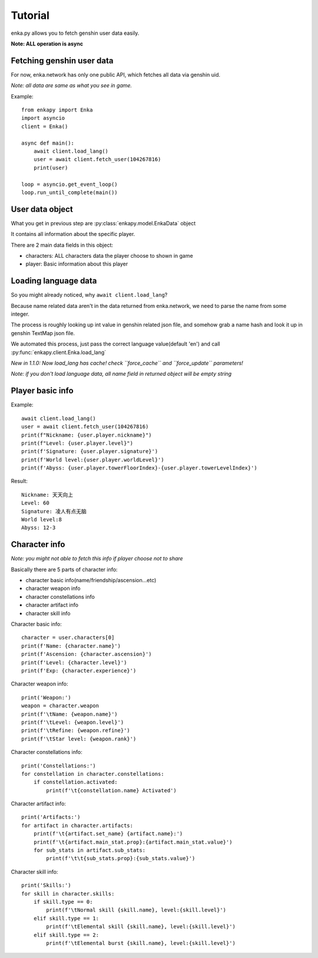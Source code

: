 Tutorial
========
enka.py allows you to fetch genshin user data easily.

**Note: ALL operation is async**

Fetching genshin user data
--------------------------
For now, enka.network has only one public API, which fetches all data via genshin uid.

*Note: all data are same as what you see in game.*

Example::

    from enkapy import Enka
    import asyncio
    client = Enka()

    async def main():
        await client.load_lang()
        user = await client.fetch_user(104267816)
        print(user)

    loop = asyncio.get_event_loop()
    loop.run_until_complete(main())

.. code-block::py

User data object
-----------------

What you get in previous step are :py:class:`enkapy.model.EnkaData` object

It contains all information about the specific player.

There are 2 main data fields in this object:

* characters: ALL characters data the player choose to shown in game
* player: Basic information about this player

Loading language data
----------------------

So you might already noticed, why ``await client.load_lang``?

Because name related data aren't in the data returned from enka.network, we need to parse the name from some integer.

The process is roughly looking up int value in genshin related json file, and somehow grab a name hash and look it up
in genshin TextMap json file.

We automated this process, just pass the correct language value(default 'en') and call :py:func:`enkapy.client.Enka.load_lang`

*New in 1.1.0: Now load_lang has cache! check ``force_cache`` and ``force_update`` parameters!*

*Note: if you don't load language data, all name field in returned object will be empty string*

Player basic info
------------------
Example::

    await client.load_lang()
    user = await client.fetch_user(104267816)
    print(f"Nickname: {user.player.nickname}")
    print(f"Level: {user.player.level}")
    print(f'Signature: {user.player.signature}')
    print(f'World level:{user.player.worldLevel}')
    print(f'Abyss: {user.player.towerFloorIndex}-{user.player.towerLevelIndex}')

.. code-block::py

Result::

    Nickname: 天天向上
    Level: 60
    Signature: 凌人有点无脑
    World level:8
    Abyss: 12-3

.. code-block::text

Character info
---------------
*Note: you might not able to fetch this info if player choose not to share*

Basically there are 5 parts of character info:

* character basic info(name/friendship/ascension...etc)
* character weapon info
* character constellations info
* character artifact info
* character skill info

Character basic info::

    character = user.characters[0]
    print(f'Name: {character.name}')
    print(f'Ascension: {character.ascension}')
    print(f'Level: {character.level}')
    print(f'Exp: {character.experience}')

.. code-block::py

Character weapon info::

    print('Weapon:')
    weapon = character.weapon
    print(f'\tName: {weapon.name}')
    print(f'\tLevel: {weapon.level}')
    print(f'\tRefine: {weapon.refine}')
    print(f'\tStar level: {weapon.rank}')

.. code-block::py

Character constellations info::

    print('Constellations:')
    for constellation in character.constellations:
        if constellation.activated:
            print(f'\t{constellation.name} Activated')

.. code-block::py

Character artifact info::

    print('Artifacts:')
    for artifact in character.artifacts:
        print(f'\t{artifact.set_name} {artifact.name}:')
        print(f'\t{artifact.main_stat.prop}:{artifact.main_stat.value}')
        for sub_stats in artifact.sub_stats:
            print(f'\t\t{sub_stats.prop}:{sub_stats.value}')

.. code-block::py

Character skill info::

    print('Skills:')
    for skill in character.skills:
        if skill.type == 0:
            print(f'\tNormal skill {skill.name}, level:{skill.level}')
        elif skill.type == 1:
            print(f'\tElemental skill {skill.name}, level:{skill.level}')
        elif skill.type == 2:
            print(f'\tElemental burst {skill.name}, level:{skill.level}')

.. code-block::py